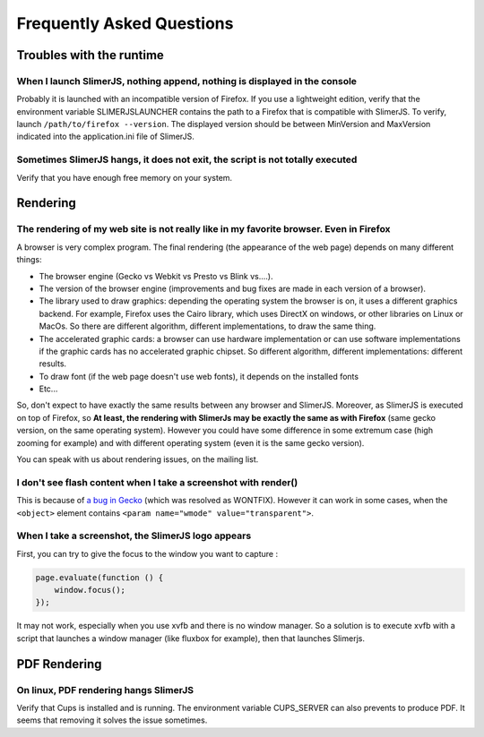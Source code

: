 .. index:: faq

==========================
Frequently Asked Questions
==========================


Troubles with the runtime
=========================


When I launch SlimerJS, nothing append, nothing is displayed in the console
---------------------------------------------------------------------------

Probably it is launched with an incompatible version of Firefox. If you use
a lightweight edition, verify that the environment variable SLIMERJSLAUNCHER contains the
path to a Firefox that is compatible with SlimerJS. To verify, launch
``/path/to/firefox --version``. The displayed version should be between
MinVersion and MaxVersion indicated into the application.ini file of SlimerJS.


Sometimes SlimerJS hangs, it does not exit, the script is not totally executed
------------------------------------------------------------------------------

Verify that you have enough free memory on your system.


Rendering
=========

The rendering of my web site is not really like in my favorite browser. Even in Firefox
---------------------------------------------------------------------------------------

A browser is very complex program. The final rendering (the appearance of the web page)
depends on many different things:

- The browser engine (Gecko vs Webkit vs Presto vs Blink vs....).
- The version of the browser engine (improvements and bug fixes are made in each
  version of a browser).
- The library used to draw graphics: depending the operating system the
  browser is on, it uses a different graphics backend. For example, Firefox
  uses the Cairo library, which uses DirectX on windows, or other libraries
  on Linux or MacOs. So there are different algorithm, different implementations,
  to draw the same thing.
- The accelerated graphic cards: a browser can use hardware implementation
  or can use software implementations if the graphic cards has no accelerated
  graphic chipset. So different algorithm, different implementations: different
  results.
- To draw font (if the web page doesn't use web fonts), it depends on the installed fonts
- Etc...

So, don't expect to have exactly the same results between any browser and SlimerJS.
Moreover, as SlimerJS is executed on top of Firefox, so **At least, the rendering
with SlimerJs may be exactly the same as with Firefox** (same gecko version, on the
same operating system). However you could have some difference in some extremum
case (high zooming for example) and with different operating system (even it is
the same gecko version).

You can speak with us about rendering issues, on the mailing list.


I don't see flash content when I take a screenshot with render()
----------------------------------------------------------------

This is because of `a bug in Gecko <https://bugzilla.mozilla.org/show_bug.cgi?id=650418>`_
(which was resolved as WONTFIX). However it can work in some cases, when the
``<object>`` element contains ``<param name="wmode" value="transparent">``.

When I take a screenshot, the SlimerJS logo appears
---------------------------------------------------

First, you can try to give the focus to the window you want to capture :


.. code-block:: javascript

    page.evaluate(function () {
        window.focus();
    });

It may not work, especially when you use xvfb and there is no window manager.
So a solution is to execute xvfb with a script that launches a window manager
(like fluxbox for example), then that launches Slimerjs.


PDF Rendering
=============

On linux, PDF rendering hangs SlimerJS
---------------------------------------

Verify that Cups is installed and is running. The environment variable
CUPS_SERVER can also prevents to produce PDF. It seems that removing it
solves the issue sometimes.



